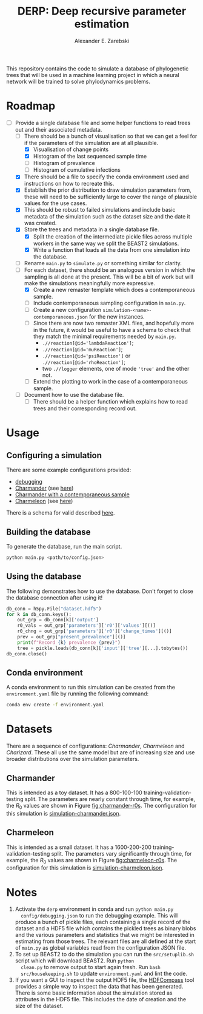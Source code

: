 #+title: DERP: Deep recursive parameter estimation
#+author: Alexander E. Zarebski

This repository contains the code to simulate a database of
phylogenetic trees that will be used in a machine learning project in
which a neural network will be trained to solve phylodynamics
problems.

* Roadmap

- [-] Provide a single database file and some helper functions to read
  trees out and their associated metadata.
  + [-] There should be a bunch of visualisation so that we can get a
    feel for if the parameters of the simulation are at all plausible.
    * [X] Visualisation of change points
    * [X] Histogram of the last sequenced sample time
    * [ ] Histogram of prevalence
    * [ ] Histogram of cumulative infections
  + [X] There should be a file to specify the conda environment used
    and instructions on how to recreate this.
  + [X] Establish the prior distribution to draw simulation parameters
    from, these will need to be sufficiently large to cover the range
    of plausible values for the use cases.
  + [X] This should be robust to failed simulations and include basic
    metadata of the simulation such as the dataset size and the date
    it was created.
  + [X] Store the trees and metadata in a single database file.
    * [X] Split the creation of the intermediate pickle files across
      multiple workers in the same way we split the BEAST2
      simulations.
    * [X] Write a function that loads all the data from one simulation
      into the database.
  + [ ] Rename =main.py= to =simulate.py= or something similar for
    clarity.
  + [-] For each dataset, there should be an analogous version in
    which the sampling is all done at the present. This will be a bit
    of work but will make the simulations meaningfully more
    expressive.
    * [X] Create a new remaster template which does a contemporaneous
      sample.
    * [ ] Include contemporaneous sampling configuration in =main.py=.
    * [ ] Create a new configuration
      =simulation-<name>-contemporaneous.json= for the new instances.
    * [ ] Since there are now two remaster XML files, and hopefully
      more in the future, it would be useful to have a schema to check
      that they match the minimal requirements needed by =main.py=.
      - ~.//reaction[@id='lambdaReaction']~;
      - ~.//reaction[@id='muReaction']~;
      - ~.//reaction[@id='psiReaction']~ or
        ~.//reaction[@id='rhoReaction']~;
      - two ~.//logger~ elements, one of mode ='tree'= and the other
        not.
    * [ ] Extend the plotting to work in the case of a contemporaneous
      sample.
  + [ ] Document how to use the database file.
    * [ ] There should be a helper function which explains how to read
      trees and their corresponding record out.

* Usage

** Configuring a simulation

There are some example configurations provided:

- [[file:./config/debugging.json][debugging]]
- [[file:./config/simulation-charmander.json][Charmander]] (see [[#sec:charmander][here]])
- [[file:./config/simulation-charmander-contemporaneous.json][Charmander with a contemporaneous sample]]
- [[file:./config/simulation-charmeleon.json][Charmeleon]] (see [[#sec:charmeleon][here]])

There is a schema for valid described [[file:./config/readme.org][here]].

** Building the database

To generate the database, run the main script.

#+begin_src sh
 python main.py <path/to/config.json>
#+end_src

** Using the database

The following demonstrates how to use the database. Don't forget to
close the database connection after using it!

#+begin_src python
db_conn = h5py.File("dataset.hdf5")
for k in db_conn.keys():
    out_grp = db_conn[k]['output']
    r0_vals = out_grp['parameters']['r0']['values'][()]
    r0_chng = out_grp['parameters']['r0']['change_times'][()]
    prev = out_grp["present_prevalence"][()]
    print(f"Record {k} prevalence {prev}")
    tree = pickle.loads(db_conn[k]['input']['tree'][...].tobytes())
db_conn.close()
#+end_src

** Conda environment

A conda environment to run this simulation can be created from the
=environment.yaml= file by running the following command:

#+begin_src sh
  conda env create -f environment.yaml
#+end_src

* Datasets

There are a sequence of configurations: /Charmander/, /Charmeleon/ and
/Charizard/. These all use the same model but are of increasing size
and use broader distributions over the simulation parameters.

** Charmander
:properties:
:custom_id: sec:charmander
:end:

This is intended as a toy dataset. It has a 800-100-100
training-validation-testing split. The parameters are nearly constant
through time, for example, the $R_0$ values are shown in Figure
[[fig:charmander-r0s]]. The configuration for this simulation is
[[file:./config/simulation-charmander.json][simulation-charmander.json]].

#+caption: The reproduction number through time in a subsample of the Charmander simulations.
#+name: fig:charmander-r0s
#+attr_org: :width 500px
#+attr_html: :width 400px
[[./out/sim-charmander/plots/r0_trajectories.png]]

** Charmeleon
:properties:
:custom_id: sec:charmeleon
:end:

This is intended as a small dataset. It has a 1600-200-200
training-validation-testing split. The parameters vary significantly
through time, for example, the $R_0$ values are shown in Figure
[[fig:charmeleon-r0s]]. The configuration for this simulation is
[[file:./config/simulation-charmeleon.json][simulation-charmeleon.json]].

#+caption: The reproduction number through time in a subsample of the Charmeleon simulations.
#+name: fig:charmeleon-r0s
#+attr_org: :width 500px
#+attr_html: :width 400px
[[./out/sim-charmeleon/plots/r0_trajectories.png]]

* Notes

1. Activate the =derp= environment in conda and run =python main.py
   config/debugging.json= to run the debugging example. This will
   produce a bunch of pickle files, each containing a single record of
   the dataset and a HDF5 file which contains the pickled trees as
   binary blobs and the various parameters and statistics that we
   might be interested in estimating from those trees. The relevant
   files are all defined at the start of =main.py= as global variables
   read from the configuration JSON file.
2. To set up BEAST2 to do the simulation you can run the
   =src/setuplib.sh= script which will download BEAST2. Run =python
   clean.py= to remove output to start again fresh. Run =bash
   src/housekeeping.sh= to update =environment.yaml= and lint the
   code.
3. If you want a GUI to inspect the output HDF5 file, the [[https://github.com/HDFGroup/hdf-compass][HDFCompass]]
   tool provides a simple way to inspect the data that has been
   generated. There is some basic information about the simulation
   stored as attributes in the HDF5 file. This includes the date of
   creation and the size of the dataset.
